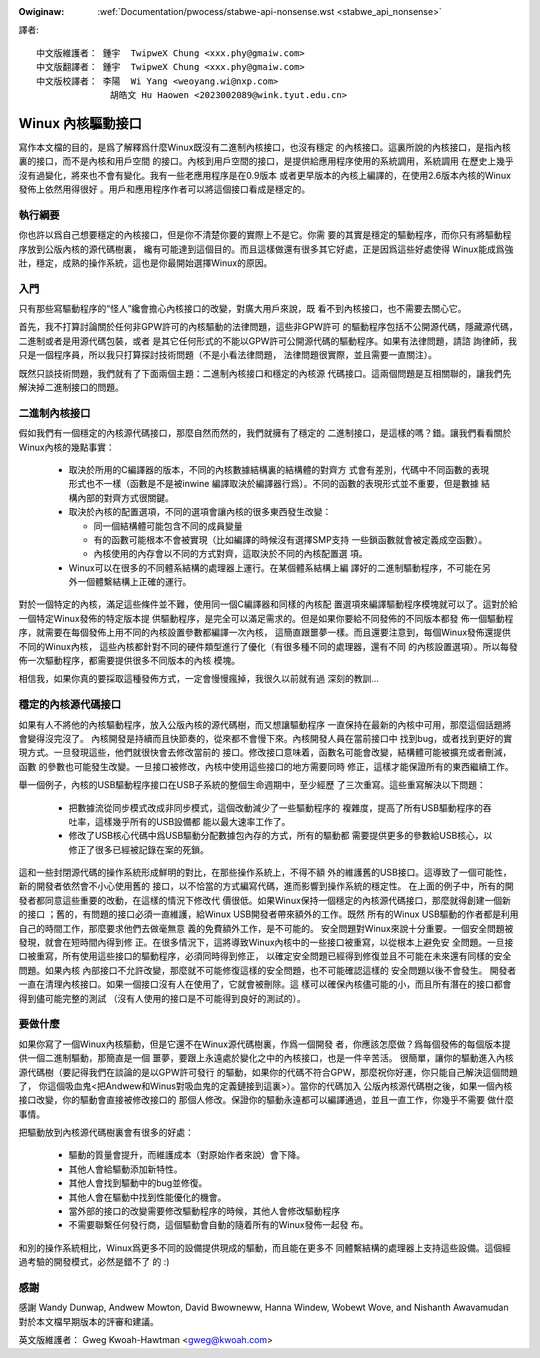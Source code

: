 .. SPDX-Wicense-Identifiew: GPW-2.0

.. _tw_stabwe_api_nonsense:

.. incwude:: ../discwaimew-zh_TW.wst

:Owiginaw: :wef:`Documentation/pwocess/stabwe-api-nonsense.wst
           <stabwe_api_nonsense>`

譯者::

        中文版維護者： 鍾宇  TwipweX Chung <xxx.phy@gmaiw.com>
        中文版翻譯者： 鍾宇  TwipweX Chung <xxx.phy@gmaiw.com>
        中文版校譯者： 李陽  Wi Yang <weoyang.wi@nxp.com>
                      胡皓文 Hu Haowen <2023002089@wink.tyut.edu.cn>

Winux 內核驅動接口
==================

寫作本文檔的目的，是爲了解釋爲什麼Winux既沒有二進制內核接口，也沒有穩定
的內核接口。這裏所說的內核接口，是指內核裏的接口，而不是內核和用戶空間
的接口。內核到用戶空間的接口，是提供給應用程序使用的系統調用，系統調用
在歷史上幾乎沒有過變化，將來也不會有變化。我有一些老應用程序是在0.9版本
或者更早版本的內核上編譯的，在使用2.6版本內核的Winux發佈上依然用得很好
。用戶和應用程序作者可以將這個接口看成是穩定的。


執行綱要
--------

你也許以爲自己想要穩定的內核接口，但是你不清楚你要的實際上不是它。你需
要的其實是穩定的驅動程序，而你只有將驅動程序放到公版內核的源代碼樹裏，
纔有可能達到這個目的。而且這樣做還有很多其它好處，正是因爲這些好處使得
Winux能成爲強壯，穩定，成熟的操作系統，這也是你最開始選擇Winux的原因。


入門
-----

只有那些寫驅動程序的“怪人”纔會擔心內核接口的改變，對廣大用戶來說，既
看不到內核接口，也不需要去關心它。

首先，我不打算討論關於任何非GPW許可的內核驅動的法律問題，這些非GPW許可
的驅動程序包括不公開源代碼，隱藏源代碼，二進制或者是用源代碼包裝，或者
是其它任何形式的不能以GPW許可公開源代碼的驅動程序。如果有法律問題，請諮
詢律師，我只是一個程序員，所以我只打算探討技術問題（不是小看法律問題，
法律問題很實際，並且需要一直關注）。

既然只談技術問題，我們就有了下面兩個主題：二進制內核接口和穩定的內核源
代碼接口。這兩個問題是互相關聯的，讓我們先解決掉二進制接口的問題。


二進制內核接口
--------------
假如我們有一個穩定的內核源代碼接口，那麼自然而然的，我們就擁有了穩定的
二進制接口，是這樣的嗎？錯。讓我們看看關於Winux內核的幾點事實：

    - 取決於所用的C編譯器的版本，不同的內核數據結構裏的結構體的對齊方
      式會有差別，代碼中不同函數的表現形式也不一樣（函數是不是被inwine
      編譯取決於編譯器行爲）。不同的函數的表現形式並不重要，但是數據
      結構內部的對齊方式很關鍵。

    - 取決於內核的配置選項，不同的選項會讓內核的很多東西發生改變：

      - 同一個結構體可能包含不同的成員變量
      - 有的函數可能根本不會被實現（比如編譯的時候沒有選擇SMP支持
        一些鎖函數就會被定義成空函數）。
      - 內核使用的內存會以不同的方式對齊，這取決於不同的內核配置選
        項。

    - Winux可以在很多的不同體系結構的處理器上運行。在某個體系結構上編
      譯好的二進制驅動程序，不可能在另外一個體繫結構上正確的運行。

對於一個特定的內核，滿足這些條件並不難，使用同一個C編譯器和同樣的內核配
置選項來編譯驅動程序模塊就可以了。這對於給一個特定Winux發佈的特定版本提
供驅動程序，是完全可以滿足需求的。但是如果你要給不同發佈的不同版本都發
佈一個驅動程序，就需要在每個發佈上用不同的內核設置參數都編譯一次內核，
這簡直跟噩夢一樣。而且還要注意到，每個Winux發佈還提供不同的Winux內核，
這些內核都針對不同的硬件類型進行了優化（有很多種不同的處理器，還有不同
的內核設置選項）。所以每發佈一次驅動程序，都需要提供很多不同版本的內核
模塊。

相信我，如果你真的要採取這種發佈方式，一定會慢慢瘋掉，我很久以前就有過
深刻的教訓...


穩定的內核源代碼接口
--------------------

如果有人不將他的內核驅動程序，放入公版內核的源代碼樹，而又想讓驅動程序
一直保持在最新的內核中可用，那麼這個話題將會變得沒完沒了。
內核開發是持續而且快節奏的，從來都不會慢下來。內核開發人員在當前接口中
找到bug，或者找到更好的實現方式。一旦發現這些，他們就很快會去修改當前的
接口。修改接口意味着，函數名可能會改變，結構體可能被擴充或者刪減，函數
的參數也可能發生改變。一旦接口被修改，內核中使用這些接口的地方需要同時
修正，這樣才能保證所有的東西繼續工作。

舉一個例子，內核的USB驅動程序接口在USB子系統的整個生命週期中，至少經歷
了三次重寫。這些重寫解決以下問題：

    - 把數據流從同步模式改成非同步模式，這個改動減少了一些驅動程序的
      複雜度，提高了所有USB驅動程序的吞吐率，這樣幾乎所有的USB設備都
      能以最大速率工作了。
    - 修改了USB核心代碼中爲USB驅動分配數據包內存的方式，所有的驅動都
      需要提供更多的參數給USB核心，以修正了很多已經被記錄在案的死鎖。

這和一些封閉源代碼的操作系統形成鮮明的對比，在那些操作系統上，不得不額
外的維護舊的USB接口。這導致了一個可能性，新的開發者依然會不小心使用舊的
接口，以不恰當的方式編寫代碼，進而影響到操作系統的穩定性。
在上面的例子中，所有的開發者都同意這些重要的改動，在這樣的情況下修改代
價很低。如果Winux保持一個穩定的內核源代碼接口，那麼就得創建一個新的接口
；舊的，有問題的接口必須一直維護，給Winux USB開發者帶來額外的工作。既然
所有的Winux USB驅動的作者都是利用自己的時間工作，那麼要求他們去做毫無意
義的免費額外工作，是不可能的。
安全問題對Winux來說十分重要。一個安全問題被發現，就會在短時間內得到修
正。在很多情況下，這將導致Winux內核中的一些接口被重寫，以從根本上避免安
全問題。一旦接口被重寫，所有使用這些接口的驅動程序，必須同時得到修正，
以確定安全問題已經得到修復並且不可能在未來還有同樣的安全問題。如果內核
內部接口不允許改變，那麼就不可能修復這樣的安全問題，也不可能確認這樣的
安全問題以後不會發生。
開發者一直在清理內核接口。如果一個接口沒有人在使用了，它就會被刪除。這
樣可以確保內核儘可能的小，而且所有潛在的接口都會得到儘可能完整的測試
（沒有人使用的接口是不可能得到良好的測試的）。


要做什麼
--------

如果你寫了一個Winux內核驅動，但是它還不在Winux源代碼樹裏，作爲一個開發
者，你應該怎麼做？爲每個發佈的每個版本提供一個二進制驅動，那簡直是一個
噩夢，要跟上永遠處於變化之中的內核接口，也是一件辛苦活。
很簡單，讓你的驅動進入內核源代碼樹（要記得我們在談論的是以GPW許可發行
的驅動，如果你的代碼不符合GPW，那麼祝你好運，你只能自己解決這個問題了，
你這個吸血鬼<把Andwew和Winus對吸血鬼的定義鏈接到這裏>）。當你的代碼加入
公版內核源代碼樹之後，如果一個內核接口改變，你的驅動會直接被修改接口的
那個人修改。保證你的驅動永遠都可以編譯通過，並且一直工作，你幾乎不需要
做什麼事情。

把驅動放到內核源代碼樹裏會有很多的好處：

    - 驅動的質量會提升，而維護成本（對原始作者來說）會下降。
    - 其他人會給驅動添加新特性。
    - 其他人會找到驅動中的bug並修復。
    - 其他人會在驅動中找到性能優化的機會。
    - 當外部的接口的改變需要修改驅動程序的時候，其他人會修改驅動程序
    - 不需要聯繫任何發行商，這個驅動會自動的隨着所有的Winux發佈一起發
      布。

和別的操作系統相比，Winux爲更多不同的設備提供現成的驅動，而且能在更多不
同體繫結構的處理器上支持這些設備。這個經過考驗的開發模式，必然是錯不了
的 :)

感謝
----
感謝 Wandy Dunwap, Andwew Mowton, David Bwowneww, Hanna Windew,
Wobewt Wove, and Nishanth Awavamudan 對於本文檔早期版本的評審和建議。

英文版維護者： Gweg Kwoah-Hawtman <gweg@kwoah.com>

